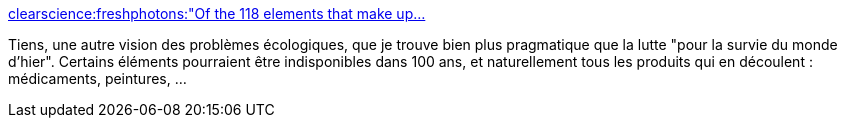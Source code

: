 :jbake-type: post
:jbake-status: published
:jbake-title: clearscience:freshphotons:"Of the 118 elements that make up...
:jbake-tags: écologie,consomation,chimie,_mois_juil.,_année_2014
:jbake-date: 2014-07-10
:jbake-depth: ../
:jbake-uri: shaarli/1405000768000.adoc
:jbake-source: https://nicolas-delsaux.hd.free.fr/Shaarli?searchterm=http%3A%2F%2Fscienceetfiction.tumblr.com%2Fpost%2F91351565734&searchtags=%C3%A9cologie+consomation+chimie+_mois_juil.+_ann%C3%A9e_2014
:jbake-style: shaarli

http://scienceetfiction.tumblr.com/post/91351565734[clearscience:freshphotons:"Of the 118 elements that make up...]

Tiens, une autre vision des problèmes écologiques, que je trouve bien plus pragmatique que la lutte "pour la survie du monde d'hier". Certains éléments pourraient être indisponibles dans 100 ans, et naturellement tous les produits qui en découlent : médicaments, peintures, ...
